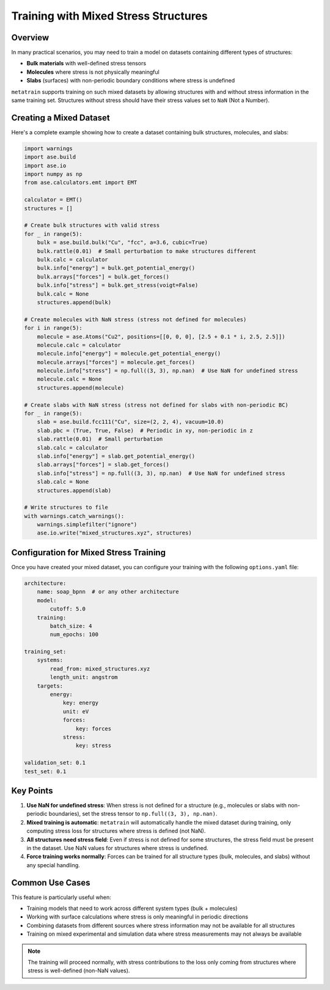 .. _mixed_stress_training:

Training with Mixed Stress Structures
======================================

Overview
--------

In many practical scenarios, you may need to train a model on datasets containing
different types of structures:

- **Bulk materials** with well-defined stress tensors
- **Molecules** where stress is not physically meaningful
- **Slabs** (surfaces) with non-periodic boundary conditions where stress is undefined

``metatrain`` supports training on such mixed datasets by allowing structures with and
without stress information in the same training set. Structures without stress should
have their stress values set to ``NaN`` (Not a Number).

Creating a Mixed Dataset
-------------------------

Here's a complete example showing how to create a dataset containing bulk structures,
molecules, and slabs:

.. code-block:: python

    import warnings
    import ase.build
    import ase.io
    import numpy as np
    from ase.calculators.emt import EMT

    calculator = EMT()
    structures = []

    # Create bulk structures with valid stress
    for _ in range(5):
        bulk = ase.build.bulk("Cu", "fcc", a=3.6, cubic=True)
        bulk.rattle(0.01)  # Small perturbation to make structures different
        bulk.calc = calculator
        bulk.info["energy"] = bulk.get_potential_energy()
        bulk.arrays["forces"] = bulk.get_forces()
        bulk.info["stress"] = bulk.get_stress(voigt=False)
        bulk.calc = None
        structures.append(bulk)

    # Create molecules with NaN stress (stress not defined for molecules)
    for i in range(5):
        molecule = ase.Atoms("Cu2", positions=[[0, 0, 0], [2.5 + 0.1 * i, 2.5, 2.5]])
        molecule.calc = calculator
        molecule.info["energy"] = molecule.get_potential_energy()
        molecule.arrays["forces"] = molecule.get_forces()
        molecule.info["stress"] = np.full((3, 3), np.nan)  # Use NaN for undefined stress
        molecule.calc = None
        structures.append(molecule)

    # Create slabs with NaN stress (stress not defined for slabs with non-periodic BC)
    for _ in range(5):
        slab = ase.build.fcc111("Cu", size=(2, 2, 4), vacuum=10.0)
        slab.pbc = (True, True, False)  # Periodic in xy, non-periodic in z
        slab.rattle(0.01)  # Small perturbation
        slab.calc = calculator
        slab.info["energy"] = slab.get_potential_energy()
        slab.arrays["forces"] = slab.get_forces()
        slab.info["stress"] = np.full((3, 3), np.nan)  # Use NaN for undefined stress
        slab.calc = None
        structures.append(slab)

    # Write structures to file
    with warnings.catch_warnings():
        warnings.simplefilter("ignore")
        ase.io.write("mixed_structures.xyz", structures)

Configuration for Mixed Stress Training
----------------------------------------

Once you have created your mixed dataset, you can configure your training with the
following ``options.yaml`` file:

.. code-block:: yaml

    architecture:
        name: soap_bpnn  # or any other architecture
        model:
            cutoff: 5.0
        training:
            batch_size: 4
            num_epochs: 100

    training_set:
        systems:
            read_from: mixed_structures.xyz
            length_unit: angstrom
        targets:
            energy:
                key: energy
                unit: eV
                forces:
                    key: forces
                stress:
                    key: stress

    validation_set: 0.1
    test_set: 0.1

Key Points
----------

1. **Use NaN for undefined stress**: When stress is not defined for a structure (e.g.,
   molecules or slabs with non-periodic boundaries), set the stress tensor to
   ``np.full((3, 3), np.nan)``.

2. **Mixed training is automatic**: ``metatrain`` will automatically handle the mixed
   dataset during training, only computing stress loss for structures where stress is
   defined (not NaN).

3. **All structures need stress field**: Even if stress is not defined for some
   structures, the stress field must be present in the dataset. Use NaN values for
   structures where stress is undefined.

4. **Force training works normally**: Forces can be trained for all structure types
   (bulk, molecules, and slabs) without any special handling.

Common Use Cases
----------------

This feature is particularly useful when:

- Training models that need to work across different system types (bulk + molecules)
- Working with surface calculations where stress is only meaningful in periodic
  directions
- Combining datasets from different sources where stress information may not be
  available for all structures
- Training on mixed experimental and simulation data where stress measurements may not
  always be available

.. note::

   The training will proceed normally, with stress contributions to the loss only
   coming from structures where stress is well-defined (non-NaN values).
